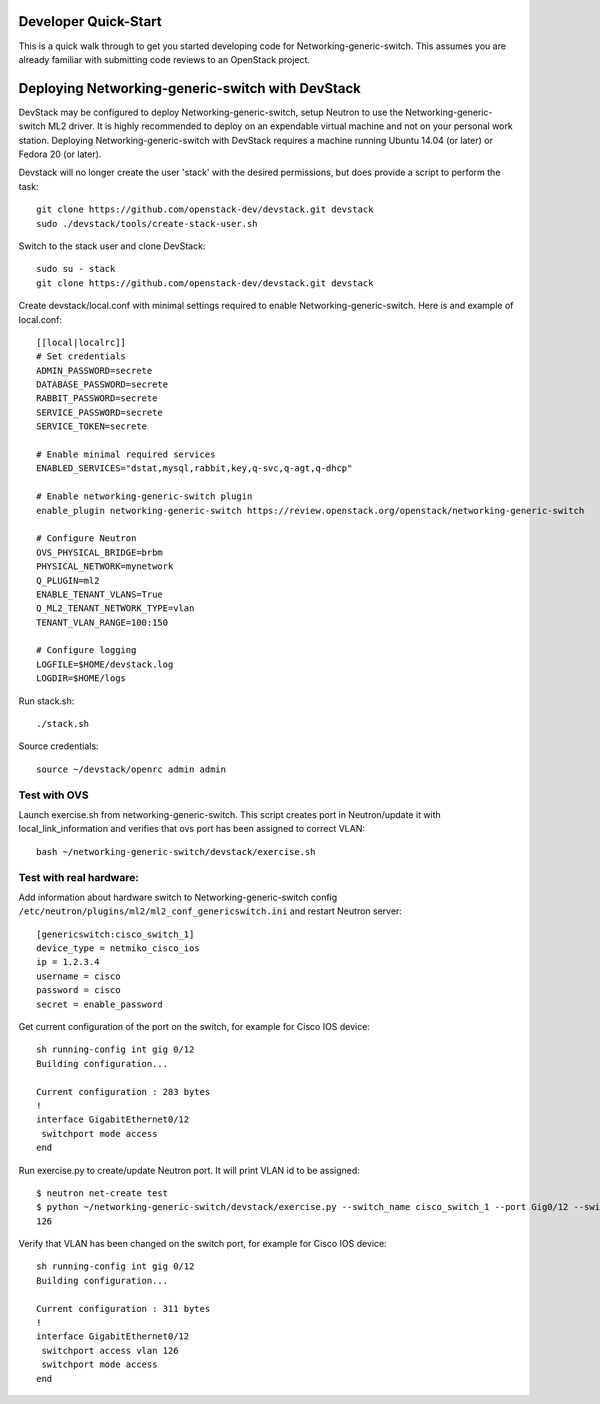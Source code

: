 .. _dev-quickstart:

=====================
Developer Quick-Start
=====================

This is a quick walk through to get you started developing code for
Networking-generic-switch. This assumes you are already familiar with
submitting code reviews to an OpenStack project.

=================================================
Deploying Networking-generic-switch with DevStack
=================================================

DevStack may be configured to deploy Networking-generic-switch, setup Neutron to
use the Networking-generic-switch ML2 driver. It is highly recommended
to deploy on an expendable virtual machine and not on your personal work
station.  Deploying Networking-generic-switch with DevStack requires a machine
running Ubuntu 14.04 (or later) or Fedora 20 (or later).

.. seealso::

    https://docs.openstack.org/devstack/latest/

Devstack will no longer create the user 'stack' with the desired
permissions, but does provide a script to perform the task::

    git clone https://github.com/openstack-dev/devstack.git devstack
    sudo ./devstack/tools/create-stack-user.sh

Switch to the stack user and clone DevStack::

    sudo su - stack
    git clone https://github.com/openstack-dev/devstack.git devstack

Create devstack/local.conf with minimal settings required to enable
Networking-generic-switch. Here is and example of local.conf::

    [[local|localrc]]
    # Set credentials
    ADMIN_PASSWORD=secrete
    DATABASE_PASSWORD=secrete
    RABBIT_PASSWORD=secrete
    SERVICE_PASSWORD=secrete
    SERVICE_TOKEN=secrete

    # Enable minimal required services
    ENABLED_SERVICES="dstat,mysql,rabbit,key,q-svc,q-agt,q-dhcp"

    # Enable networking-generic-switch plugin
    enable_plugin networking-generic-switch https://review.openstack.org/openstack/networking-generic-switch

    # Configure Neutron
    OVS_PHYSICAL_BRIDGE=brbm
    PHYSICAL_NETWORK=mynetwork
    Q_PLUGIN=ml2
    ENABLE_TENANT_VLANS=True
    Q_ML2_TENANT_NETWORK_TYPE=vlan
    TENANT_VLAN_RANGE=100:150

    # Configure logging
    LOGFILE=$HOME/devstack.log
    LOGDIR=$HOME/logs

Run stack.sh::

    ./stack.sh

Source credentials::

    source ~/devstack/openrc admin admin


Test with OVS
-------------

Launch exercise.sh from networking-generic-switch. This script
creates port in Neutron/update it with local_link_information and
verifies that ovs port has been assigned to correct VLAN::

   bash ~/networking-generic-switch/devstack/exercise.sh


Test with real hardware:
------------------------

Add information about hardware switch to Networking-generic-switch
config ``/etc/neutron/plugins/ml2/ml2_conf_genericswitch.ini`` and
restart Neutron server::

    [genericswitch:cisco_switch_1]
    device_type = netmiko_cisco_ios
    ip = 1.2.3.4
    username = cisco
    password = cisco
    secret = enable_password


Get current configuration of the port on the switch, for example for
Cisco IOS device::

     sh running-config int gig 0/12
     Building configuration...

     Current configuration : 283 bytes
     !
     interface GigabitEthernet0/12
      switchport mode access
     end

Run exercise.py to create/update Neutron port. It will print VLAN id to be
assigned::

    $ neutron net-create test
    $ python ~/networking-generic-switch/devstack/exercise.py --switch_name cisco_switch_1 --port Gig0/12 --switch_id=06:58:1f:e7:b4:44 --network test
    126


Verify that VLAN has been changed on the switch port, for example for
Cisco IOS device::

     sh running-config int gig 0/12
     Building configuration...

     Current configuration : 311 bytes
     !
     interface GigabitEthernet0/12
      switchport access vlan 126
      switchport mode access
     end
